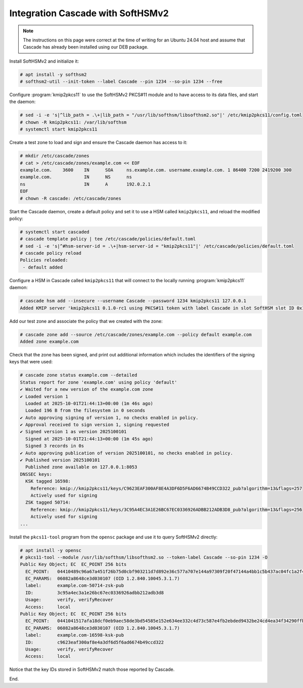Integration Cascade with SoftHSMv2
==================================

.. Note:: The instructions on this page were correct at the time
   of writing for an Ubuntu 24.04 host and assume that Cascade has
   already been installed using our DEB package.

Install SoftHSMv2 and initialize it:

.. code-block:: bash

   # apt install -y softhsm2
   # softhsm2-util --init-token --label Cascade --pin 1234 --so-pin 1234 --free

Configure :program:`kmip2pkcs11` to use the SoftHSMv2 PKCS#11 module and to
have access to its data files, and start the daemon:

.. code-block:: bash

   # sed -i -e 's|^lib_path = .\+|lib_path = "/usr/lib/softhsm/libsofthsm2.so"|' /etc/kmip2pkcs11/config.toml
   # chown -R kmip2pkcs11: /var/lib/softhsm
   # systemctl start kmip2pkcs11

Create a test zone to load and sign and ensure the Cascade daemon has access to it:

.. code-block:: bash

   # mkdir /etc/cascade/zones
   # cat > /etc/cascade/zones/example.com << EOF
   example.com.    3600    IN      SOA     ns.example.com. username.example.com. 1 86400 7200 2419200 300
   example.com.            IN      NS      ns
   ns                      IN      A       192.0.2.1
   EOF
   # chown -R cascade: /etc/cascade/zones

Start the Cascade daemon, create a default policy and set it to use a HSM
called ``kmip2pkcs11``, and reload the modified policy:

.. code-block:: bash

   # systemctl start cascaded
   # cascade template policy | tee /etc/cascade/policies/default.toml
   # sed -i -e 's|^#hsm-server-id = .\+|hsm-server-id = "kmip2pkcs11"|' /etc/cascade/policies/default.toml
   # cascade policy reload
   Policies reloaded:
    - default added

Configure a HSM in Cascade called ``kmip2pkcs11`` that will connect to the
locally running :program:`kmip2pkcs11` daemon:

.. code-block:: bash

   # cascade hsm add --insecure --username Cascade --password 1234 kmip2pkcs11 127.0.0.1
   Added KMIP server 'kmip2pkcs11 0.1.0-rc1 using PKCS#11 token with label Cascade in slot SoftHSM slot ID 0x1948bafd via library libsofthsm2.so'.

Add our test zone and associate the policy that we created with the zone:

.. code-block:: bash

   # cascade zone add --source /etc/cascade/zones/example.com --policy default example.com
   Added zone example.com

Check that the zone has been signed, and print out additional information
which includes the identifiers of the signing keys that were used:

.. code-block:: bash

   # cascade zone status example.com --detailed
   Status report for zone 'example.com' using policy 'default'
   ✔ Waited for a new version of the example.com zone
   ✔ Loaded version 1
     Loaded at 2025-10-01T21:44:13+00:00 (1m 46s ago)
     Loaded 196 B from the filesystem in 0 seconds
   ✔ Auto approving signing of version 1, no checks enabled in policy.
   ✔ Approval received to sign version 1, signing requested
   ✔ Signed version 1 as version 2025100101
     Signed at 2025-10-01T21:44:13+00:00 (1m 45s ago)
     Signed 3 records in 0s
   ✔ Auto approving publication of version 2025100101, no checks enabled in policy.
   ✔ Published version 2025100101
     Published zone available on 127.0.0.1:8053
   DNSSEC keys:
     KSK tagged 16598:
       Reference: kmip://kmip2pkcs11/keys/C9623EAF300AF8E4A3DF6D5F6AD6674B49CCD322_pub?algorithm=13&flags=257
       Actively used for signing
     ZSK tagged 50714:
       Reference: kmip://kmip2pkcs11/keys/3C95A4EC3A1E26BC67EC0336926ADBB212ADB3D8_pub?algorithm=13&flags=256
       Actively used for signing
   ...

Install the ``pkcs11-tool`` program from the ``opensc`` package and use it to query SoftHSMv2 directly:

.. code-block:: bash

   # apt install -y opensc
   # pkcs11-tool --module /usr/lib/softhsm/libsofthsm2.so --token-label Cascade --so-pin 1234 -O
   Public Key Object; EC  EC_POINT 256 bits
     EC_POINT:   04410489c96a67a451f26b75d0cbf903211d7d892e36c577a707e144a97309f20f47144a4bb1c5b437ac04fc1a2f44251253f69bd6d9d575cbe69b612e1d6fc2bf903d
     EC_PARAMS:  06082a8648ce3d030107 (OID 1.2.840.10045.3.1.7)
     label:      example.com-50714-zsk-pub
     ID:         3c95a4ec3a1e26bc67ec0336926adbb212adb3d8
     Usage:      verify, verifyRecover
     Access:     local
   Public Key Object; EC  EC_POINT 256 bits
     EC_POINT:   0441041517afa18dcf0eb9aec58de3bd54585e152e634ee332c4d73c587e4fb2ebded9432be24cd4ea34f34290ffbd5f27a1ef1cfaa82662e8ebaf236c23896f19dfb2
     EC_PARAMS:  06082a8648ce3d030107 (OID 1.2.840.10045.3.1.7)
     label:      example.com-16598-ksk-pub
     ID:         c9623eaf300af8e4a3df6d5f6ad6674b49ccd322
     Usage:      verify, verifyRecover
     Access:     local

Notice that the key IDs stored in SoftHSMv2 match those reported by Cascade.

End.
